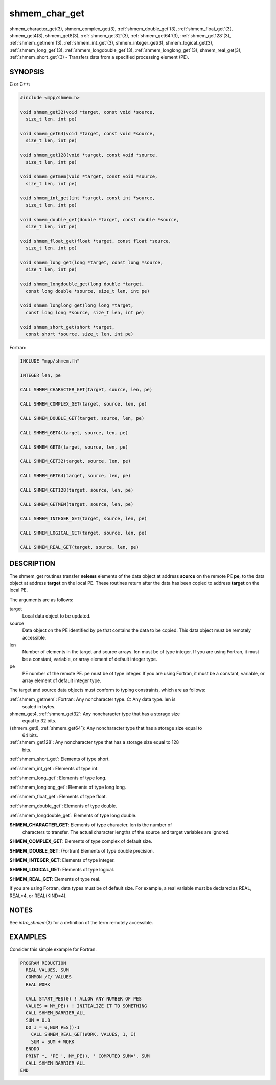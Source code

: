 .. _shmem_char_get:


shmem_char_get
==============

.. include_body

shmem_character_get\ (3), shmem_complex_get\ (3),
:ref:`shmem_double_get`\ (3), :ref:`shmem_float_get`\ (3), shmem_get4\
(3), shmem_get8\ (3), :ref:`shmem_get32`\ (3), :ref:`shmem_get64`\
(3), :ref:`shmem_get128`\ (3), :ref:`shmem_getmem`\ (3),
:ref:`shmem_int_get`\ (3), shmem_integer_get\ (3), shmem_logical_get\
(3), :ref:`shmem_long_get`\ (3), :ref:`shmem_longdouble_get`\ (3),
:ref:`shmem_longlong_get`\ (3), shmem_real_get\ (3),
:ref:`shmem_short_get`\ (3) - Transfers data from a specified
processing element (PE).


SYNOPSIS
--------

C or C++:

.. code-block:: c++

   #include <mpp/shmem.h>

   void shmem_get32(void *target, const void *source,
     size_t len, int pe)

   void shmem_get64(void *target, const void *source,
     size_t len, int pe)

   void shmem_get128(void *target, const void *source,
     size_t len, int pe)

   void shmem_getmem(void *target, const void *source,
     size_t len, int pe)

   void shmem_int_get(int *target, const int *source,
     size_t len, int pe)

   void shmem_double_get(double *target, const double *source,
     size_t len, int pe)

   void shmem_float_get(float *target, const float *source,
     size_t len, int pe)

   void shmem_long_get(long *target, const long *source,
     size_t len, int pe)

   void shmem_longdouble_get(long double *target,
     const long double *source, size_t len, int pe)

   void shmem_longlong_get(long long *target,
     const long long *source, size_t len, int pe)

   void shmem_short_get(short *target,
     const short *source, size_t len, int pe)

Fortran:

.. code-block:: fortran

   INCLUDE "mpp/shmem.fh"

   INTEGER len, pe

   CALL SHMEM_CHARACTER_GET(target, source, len, pe)

   CALL SHMEM_COMPLEX_GET(target, source, len, pe)

   CALL SHMEM_DOUBLE_GET(target, source, len, pe)

   CALL SHMEM_GET4(target, source, len, pe)

   CALL SHMEM_GET8(target, source, len, pe)

   CALL SHMEM_GET32(target, source, len, pe)

   CALL SHMEM_GET64(target, source, len, pe)

   CALL SHMEM_GET128(target, source, len, pe)

   CALL SHMEM_GETMEM(target, source, len, pe)

   CALL SHMEM_INTEGER_GET(target, source, len, pe)

   CALL SHMEM_LOGICAL_GET(target, source, len, pe)

   CALL SHMEM_REAL_GET(target, source, len, pe)


DESCRIPTION
-----------

The shmem_get routines transfer **nelems** elements of the data object
at address **source** on the remote PE **pe**, to the data object at
address **target** on the local PE. These routines return after the data
has been copied to address **target** on the local PE.

The arguments are as follows:

target
   Local data object to be updated.

source
   Data object on the PE identified by pe that contains the data to be
   copied. This data object must be remotely accessible.

len
   Number of elements in the target and source arrays. len must be of
   type integer. If you are using Fortran, it must be a constant,
   variable, or array element of default integer type.

pe
   PE number of the remote PE. pe must be of type integer. If you are
   using Fortran, it must be a constant, variable, or array element of
   default integer type.

The target and source data objects must conform to typing constraints,
which are as follows:

:ref:`shmem_getmem`: Fortran: Any noncharacter type. C: Any data type. len is
   scaled in bytes.

shmem_get4, :ref:`shmem_get32`: Any noncharacter type that has a storage size
   equal to 32 bits.

{shmem_get8, :ref:`shmem_get64`}: Any noncharacter type that has a storage size equal to
   64 bits.

:ref:`shmem_get128`: Any noncharacter type that has a storage size equal to 128
   bits.

:ref:`shmem_short_get`: Elements of type short.

:ref:`shmem_int_get`: Elements of type int.

:ref:`shmem_long_get`: Elements of type long.

:ref:`shmem_longlong_get`: Elements of type long long.

:ref:`shmem_float_get`: Elements of type float.

:ref:`shmem_double_get`: Elements of type double.

:ref:`shmem_longdouble_get`: Elements of type long double.

**SHMEM_CHARACTER_GET**: Elements of type character. len is the number of
   characters to transfer. The actual character lengths of the source
   and target variables are ignored.

**SHMEM_COMPLEX_GET**: Elements of type complex of default size.

**SHMEM_DOUBLE_GET**: (Fortran) Elements of type double precision.

**SHMEM_INTEGER_GET**: Elements of type integer.

**SHMEM_LOGICAL_GET**: Elements of type logical.

**SHMEM_REAL_GET**: Elements of type real.

If you are using Fortran, data types must be of default size. For
example, a real variable must be declared as REAL, REAL*4, or
REAL(KIND=4).


NOTES
-----

See *intro_shmem*\ (3) for a definition of the term remotely accessible.


EXAMPLES
--------

Consider this simple example for Fortran.

.. code-block:: fortran

   PROGRAM REDUCTION
     REAL VALUES, SUM
     COMMON /C/ VALUES
     REAL WORK

     CALL START_PES(0) ! ALLOW ANY NUMBER OF PES
     VALUES = MY_PE() ! INITIALIZE IT TO SOMETHING
     CALL SHMEM_BARRIER_ALL
     SUM = 0.0
     DO I = 0,NUM_PES()-1
       CALL SHMEM_REAL_GET(WORK, VALUES, 1, I)
       SUM = SUM + WORK
     ENDDO
     PRINT *, 'PE ', MY_PE(), ' COMPUTED SUM=', SUM
     CALL SHMEM_BARRIER_ALL
   END


.. seealso::
   *intro_shmem*\ (3) *shmem_put*\ (3) *shmem_iget*\ (3) *shmem_quiet*\ (3)
